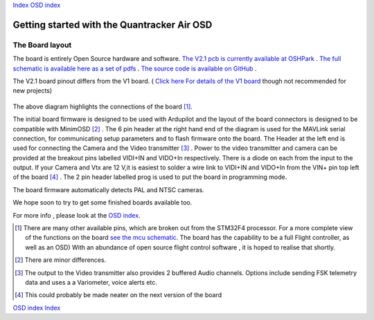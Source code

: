 Index_
`OSD index`_

============================================
Getting started with the Quantracker Air OSD
============================================

----------------
The Board layout
----------------

The board is entirely Open Source hardware and software.
`The V2.1 pcb is currently available at OSHPark`_ .
`The full schematic is available here as a set of pdfs`_ .
`The source code is available on GitHub`_ .

The V2.1 board pinout differs from the V1 board. ( `Click here For details of the V1 board`_ though not recommended for new projects)


  .. image:: V2_1_osd_board.png

The above diagram highlights the connections of the board [1]_. 
 
The initial board firmware is designed to be used with Ardupilot and
the layout of the board connectors is designed to be compatible with MinimOSD [2]_ .
The 6 pin header at the right hand end of the diagram is 
used for the MAVLink serial connection, for communicating setup parameters and to flash
firmware onto the board. 
The Header at the left end is used for connecting the Camera
and the Video transmitter [3]_ .  Power to the video transmitter and camera can be provided at the breakout pins
labelled VIDI+IN and VIDO+In respectively. There is a diode on each from the input to the output.
If your Camera and Vtx are 12 V,it is easiest to solder a wire link to VIDI+IN and VIDO+In 
from the VIN+ pin top left of the board [4]_ .
The 2 pin header labelled prog is used to put the board in programming mode.

The board firmware automatically detects PAL and NTSC cameras.

We hope soon to try to get some finished boards available too.



For more info , please look at the `OSD index`_.

.. _`OSD index`: osd/index.html
.. _Index: index.html
.. _`see the mcu schematic`: https://github.com/kwikius/quantracker/blob/master/air/osd/hardware/64_pin_lite/air_osd_v1/schematic_pdf/osd-MCU.pdf?raw=true
.. _`The full schematic is available here as a set of pdfs`: https://github.com/kwikius/quantracker/blob/master/air/osd/hardware/64_pin_lite/air_osd_v2_1/schematic_pdf
.. _`The V2.1 pcb is currently available at OSHPark`: https://oshpark.com/shared_projects/yiU4RsLa
.. _`Click here For details of the V1 board`: v1_board.html
.. _`The source code is available on GitHub`: https://github.com/kwikius/quantracker
                                               
.. [1] There are many other available pins, which are broken out from
       the STM32F4 processor. For a more complete view of the functions 
       on the board `see the mcu schematic`_. 
       The board has the capability to be a full Flight controller, as well as an OSD)
       With an abundance of open source flight control software , it is hoped to realise
       that shortly.

.. [2] There are minor differences.

.. [3] The output to the Video transmitter also provides 2 buffered Audio channels. 
       Options include sending FSK telemetry data and uses a a Variometer, voice alerts etc.

.. [4] This could probably be made neater on the next version of the board

`OSD index`_
Index_



